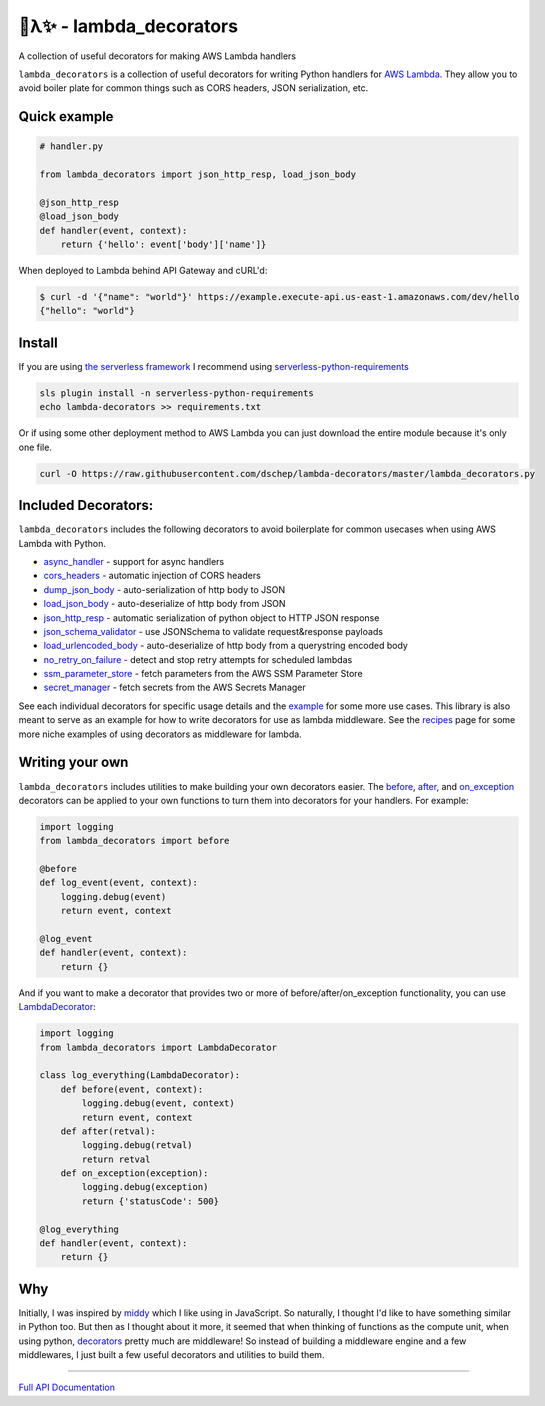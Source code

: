 
🐍λ✨ - lambda_decorators
=========================
|Version|_ |Docs|_ |Build|_ |SayThanks|_

A collection of useful decorators for making AWS Lambda handlers

``lambda_decorators`` is a collection of useful decorators for writing Python
handlers for `AWS Lambda <https://aws.amazon.com/lambda/>`_. They allow you to
avoid boiler plate for common things such as CORS headers, JSON serialization,
etc.

Quick example
-------------
.. code:: python

    # handler.py

    from lambda_decorators import json_http_resp, load_json_body

    @json_http_resp
    @load_json_body
    def handler(event, context):
        return {'hello': event['body']['name']}

When deployed to Lambda behind API Gateway and cURL'd:

.. code:: shell

   $ curl -d '{"name": "world"}' https://example.execute-api.us-east-1.amazonaws.com/dev/hello
   {"hello": "world"}

Install
-------
If you are using `the serverless framework <https://github.com/serverless/serverless>`_
I recommend using
`serverless-python-requirements <https://github.com/UnitedIncome/serverless-python-requirements>`_

.. code:: shell

    sls plugin install -n serverless-python-requirements
    echo lambda-decorators >> requirements.txt

Or if using some other deployment method to AWS Lambda you can just download
the entire module because it's only one file.

.. code:: shell

    curl -O https://raw.githubusercontent.com/dschep/lambda-decorators/master/lambda_decorators.py

Included Decorators:
--------------------
``lambda_decorators`` includes the following decorators to avoid boilerplate
for common usecases when using AWS Lambda with Python.

* `async_handler <http://lambda-decorators.rtfd.io#lambda_decorators.async_handler>`_ - support for async handlers
* `cors_headers <http://lambda-decorators.rtfd.io#lambda_decorators.cors_headers>`_ - automatic injection of CORS headers
* `dump_json_body <http://lambda-decorators.rtfd.io#lambda_decorators.dump_json_body>`_ - auto-serialization of http body to JSON
* `load_json_body <http://lambda-decorators.rtfd.io#lambda_decorators.load_json_body>`_ - auto-deserialize of http body from JSON
* `json_http_resp <http://lambda-decorators.rtfd.io#lambda_decorators.json_http_resp>`_ - automatic serialization of python object to HTTP JSON response
* `json_schema_validator <http://lambda-decorators.rtfd.io#lambda_decorators.json_schema_validator>`_ - use JSONSchema to validate request&response payloads
* `load_urlencoded_body <http://lambda-decorators.rtfd.io#lambda_decorators.load_urlencoded_body>`_ - auto-deserialize of http body from a querystring encoded body
* `no_retry_on_failure <http://lambda-decorators.rtfd.io#lambda_decorators.no_retry_on_failure>`_ - detect and stop retry attempts for scheduled lambdas
* `ssm_parameter_store <http://lambda-decorators.rtfd.io#lambda_decorators.ssm_parameter_store>`_ - fetch parameters from the AWS SSM Parameter Store
* `secret_manager <http://lambda-decorators.rtfd.io#lambda_decorators.secret_manager>`_ - fetch secrets from the AWS Secrets Manager

See each individual decorators for specific usage details and the example_
for some more use cases. This library is also meant to serve as an example for how to write
decorators for use as lambda middleware. See the recipes_ page for some more niche examples of
using decorators as middleware for lambda.

.. _example: https://github.com/dschep/lambda-decorators/tree/master/example
.. _recipes: recipes.rst

Writing your own
----------------
``lambda_decorators`` includes utilities to make building your own decorators
easier. The `before <http://lambda-decorators.rtfd.io#lambda_decorators.before>`_, `after <http://lambda-decorators.rtfd.io#lambda_decorators.after>`_, and `on_exception <http://lambda-decorators.rtfd.io#lambda_decorators.on_exception>`_ decorators
can be applied to your own functions to turn them into decorators for your
handlers. For example:


.. code:: python

    import logging
    from lambda_decorators import before

    @before
    def log_event(event, context):
        logging.debug(event)
        return event, context

    @log_event
    def handler(event, context):
        return {}

And if you want to make a decorator that provides two or more of
before/after/on_exception functionality, you can use
`LambdaDecorator <http://lambda-decorators.rtfd.io#lambda_decorators.LambdaDecorator>`_:

.. code:: python

    import logging
    from lambda_decorators import LambdaDecorator

    class log_everything(LambdaDecorator):
        def before(event, context):
            logging.debug(event, context)
            return event, context
        def after(retval):
            logging.debug(retval)
            return retval
        def on_exception(exception):
            logging.debug(exception)
            return {'statusCode': 500}

    @log_everything
    def handler(event, context):
        return {}


Why
---
Initially, I was inspired by `middy <https://github.com/middyjs/middy>`_ which
I like using in JavaScript. So naturally, I thought I'd like to have something similar in Python
too. But then as I thought about it more, it seemed that when thinking of functions as the compute
unit, when using python, `decorators <https://wiki.python.org/moin/PythonDecorators>`_
pretty much are middleware! So instead of building a middleware engine and a few middlewares, I
just built a few useful decorators and utilities to build them.

-----

.. |Version| image:: https://img.shields.io/pypi/v/lambda-decorators.svg
.. _Version: https://pypi.python.org/pypi/lambda-decorators
.. |Docs| image:: http://readthedocs.org/projects/lambda-decorators/badge/?version=latest
.. _Docs: http://lambda-decorators.readthedocs.org/en/latest
.. |Build| image:: https://img.shields.io/travis/dschep/lambda-decorators/master.svg
.. _Build: https://travis-ci.org/dschep/lambda-decorators
.. |SayThanks| image:: https://img.shields.io/badge/Say%20Thanks-!-1EAEDB.svg
.. _SayThanks: https://saythanks.io/to/dschep


`Full API Documentation <http://lambda-decorators.readthedocs.io/en/latest/>`_


